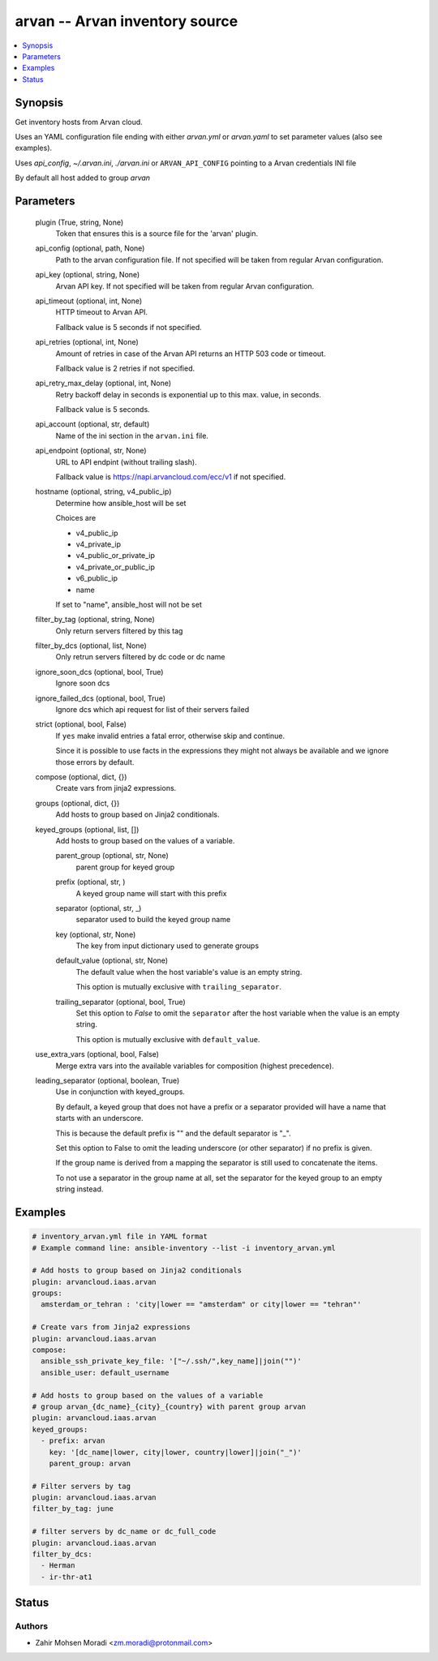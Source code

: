 .. _arvan_module:


arvan -- Arvan inventory source
===============================

.. contents::
   :local:
   :depth: 1


Synopsis
--------

Get inventory hosts from Arvan cloud.

Uses an YAML configuration file ending with either *arvan.yml* or *arvan.yaml* to set parameter values (also see examples).

Uses *api_config*, *~/.arvan.ini*, *./arvan.ini* or ``ARVAN_API_CONFIG`` pointing to a Arvan credentials INI file

By default all host added to group *arvan*






Parameters
----------

  plugin (True, string, None)
    Token that ensures this is a source file for the 'arvan' plugin.


  api_config (optional, path, None)
    Path to the arvan configuration file. If not specified will be taken from regular Arvan configuration.


  api_key (optional, string, None)
    Arvan API key. If not specified will be taken from regular Arvan configuration.


  api_timeout (optional, int, None)
    HTTP timeout to Arvan API.

    Fallback value is 5 seconds if not specified.


  api_retries (optional, int, None)
    Amount of retries in case of the Arvan API returns an HTTP 503 code or timeout.

    Fallback value is 2 retries if not specified.


  api_retry_max_delay (optional, int, None)
    Retry backoff delay in seconds is exponential up to this max. value, in seconds.

    Fallback value is 5 seconds.


  api_account (optional, str, default)
    Name of the ini section in the ``arvan.ini`` file.


  api_endpoint (optional, str, None)
    URL to API endpint (without trailing slash).

    Fallback value is https://napi.arvancloud.com/ecc/v1 if not specified.


  hostname (optional, string, v4_public_ip)
    Determine how ansible_host will be set

    Choices are

    - v4_public_ip

    - v4_private_ip

    - v4_public_or_private_ip

    - v4_private_or_public_ip

    - v6_public_ip

    - name

    If set to "name", ansible_host will not be set


  filter_by_tag (optional, string, None)
    Only return servers filtered by this tag


  filter_by_dcs (optional, list, None)
    Only retrun servers filtered by dc code or dc name


  ignore_soon_dcs (optional, bool, True)
    Ignore soon dcs


  ignore_failed_dcs (optional, bool, True)
    Ignore dcs which api request for list of their servers failed


  strict (optional, bool, False)
    If ``yes`` make invalid entries a fatal error, otherwise skip and continue.

    Since it is possible to use facts in the expressions they might not always be available and we ignore those errors by default.


  compose (optional, dict, {})
    Create vars from jinja2 expressions.


  groups (optional, dict, {})
    Add hosts to group based on Jinja2 conditionals.


  keyed_groups (optional, list, [])
    Add hosts to group based on the values of a variable.


    parent_group (optional, str, None)
      parent group for keyed group


    prefix (optional, str, )
      A keyed group name will start with this prefix


    separator (optional, str, _)
      separator used to build the keyed group name


    key (optional, str, None)
      The key from input dictionary used to generate groups


    default_value (optional, str, None)
      The default value when the host variable's value is an empty string.

      This option is mutually exclusive with ``trailing_separator``.


    trailing_separator (optional, bool, True)
      Set this option to *False* to omit the ``separator`` after the host variable when the value is an empty string.

      This option is mutually exclusive with ``default_value``.



  use_extra_vars (optional, bool, False)
    Merge extra vars into the available variables for composition (highest precedence).


  leading_separator (optional, boolean, True)
    Use in conjunction with keyed_groups.

    By default, a keyed group that does not have a prefix or a separator provided will have a name that starts with an underscore.

    This is because the default prefix is "" and the default separator is "_".

    Set this option to False to omit the leading underscore (or other separator) if no prefix is given.

    If the group name is derived from a mapping the separator is still used to concatenate the items.

    To not use a separator in the group name at all, set the separator for the keyed group to an empty string instead.









Examples
--------

.. code-block:: yaml+jinja

    
    # inventory_arvan.yml file in YAML format
    # Example command line: ansible-inventory --list -i inventory_arvan.yml

    # Add hosts to group based on Jinja2 conditionals
    plugin: arvancloud.iaas.arvan
    groups:
      amsterdam_or_tehran : 'city|lower == "amsterdam" or city|lower == "tehran"'

    # Create vars from Jinja2 expressions
    plugin: arvancloud.iaas.arvan
    compose:
      ansible_ssh_private_key_file: '["~/.ssh/",key_name]|join("")'
      ansible_user: default_username

    # Add hosts to group based on the values of a variable
    # group arvan_{dc_name}_{city}_{country} with parent group arvan
    plugin: arvancloud.iaas.arvan
    keyed_groups:
      - prefix: arvan
        key: '[dc_name|lower, city|lower, country|lower]|join("_")'
        parent_group: arvan

    # Filter servers by tag
    plugin: arvancloud.iaas.arvan
    filter_by_tag: june

    # filter servers by dc_name or dc_full_code
    plugin: arvancloud.iaas.arvan
    filter_by_dcs:
      - Herman
      - ir-thr-at1







Status
------





Authors
~~~~~~~

- Zahir Mohsen Moradi <zm.moradi@protonmail.com>

